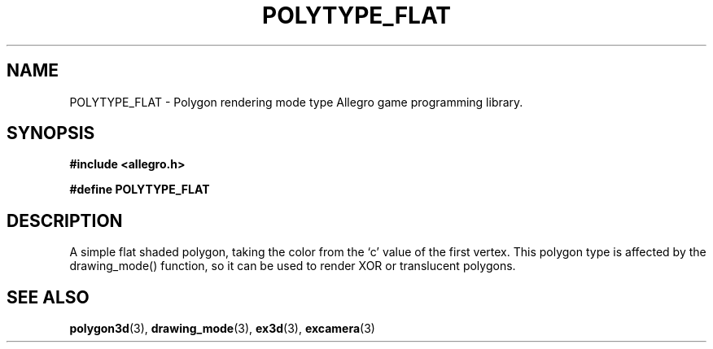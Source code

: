 .\" Generated by the Allegro makedoc utility
.TH POLYTYPE_FLAT 3 "version 4.4.3" "Allegro" "Allegro manual"
.SH NAME
POLYTYPE_FLAT \- Polygon rendering mode type Allegro game programming library.\&
.SH SYNOPSIS
.B #include <allegro.h>

.sp
.B #define POLYTYPE_FLAT
.SH DESCRIPTION
A simple flat shaded polygon, taking the color from the `c' value of the
first vertex. This polygon type is affected by the drawing_mode() function,
so it can be used to render XOR or translucent polygons.

.SH SEE ALSO
.BR polygon3d (3),
.BR drawing_mode (3),
.BR ex3d (3),
.BR excamera (3)
